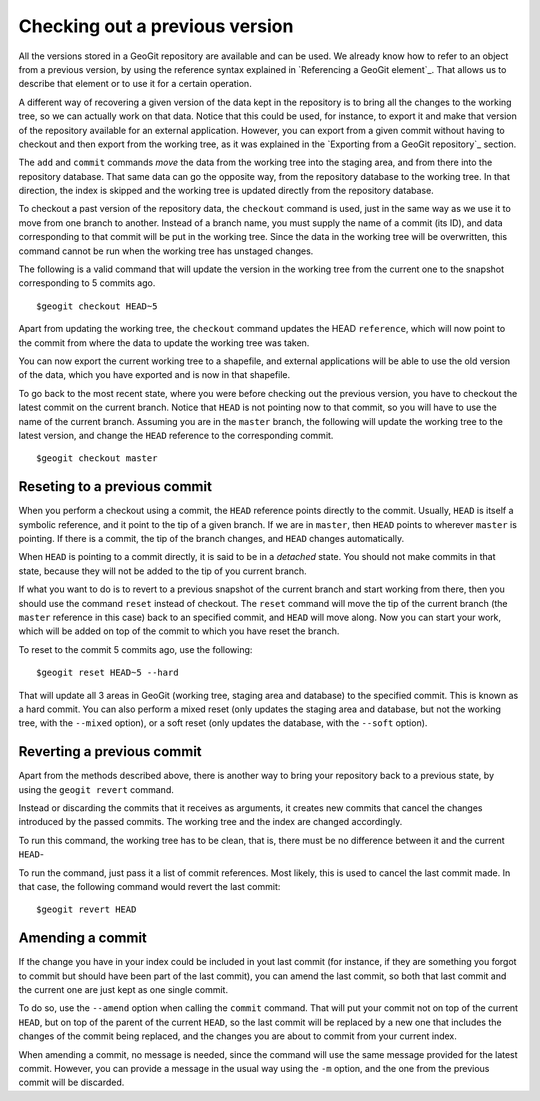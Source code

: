 Checking out a previous version
=================================

All the versions stored in a GeoGit repository are available and can be used. We already know how to refer to an object from a previous version, by using the reference syntax explained in `Referencing a GeoGit element`_. That allows us to describe that element or to use it for a certain operation.

A different way of recovering a given version of the data kept in the repository is to bring all the changes to the working tree, so we can actually work on that data. Notice that this could be used, for instance, to export it and make that version of the repository available for an external application. However, you can export from a given commit without having to checkout and then export from the working tree, as it was explained in the `Exporting from a GeoGit repository`_ section.

The ``add`` and ``commit`` commands *move* the data from the working tree into the staging area, and from there into the repository database. That same data can go the opposite way, from the repository database to the working tree. In that direction, the index is skipped and the working tree is updated directly from the repository database.

To checkout a past version of the repository data, the ``checkout`` command is used, just in the same way as we use it to move from one branch to another. Instead of a branch name, you must supply the name of a commit (its ID), and data corresponding to that commit will be put in the working tree. Since the data in the working tree will be overwritten, this command cannot be run when the working tree has unstaged changes.

The following is a valid command that will update the version in the working tree from the current one to the snapshot corresponding to 5 commits ago.

::

	$geogit checkout HEAD~5


Apart from updating the working tree, the ``checkout`` command updates the HEAD ``reference``, which will now point to the commit from where the data to update the working tree was taken. 

You can now export the current working tree to a shapefile, and external applications will be able to use the old version of the data, which you have exported and is now in that shapefile.

To go back to the most recent state, where you were before checking out the previous version,  you have to checkout the latest commit on the current branch. Notice that ``HEAD`` is not pointing now to that commit, so you will have to use the name of the current branch. Assuming you are in the ``master`` branch, the following will update the working tree to the latest version, and change the ``HEAD`` reference to the corresponding commit.

::

	$geogit checkout master

Reseting to a previous commit
------------------------------

When you perform a checkout using a commit, the ``HEAD`` reference points directly to the commit. Usually, ``HEAD`` is itself a symbolic reference, and it point to the tip of a given branch. If we are in ``master``, then ``HEAD`` points to wherever ``master`` is pointing. If there is a commit, the tip of the branch changes, and ``HEAD`` changes automatically.

When ``HEAD`` is pointing to a commit directly, it is said to be in a *detached* state. You should not make commits in that state, because they will not be added to the tip of you current branch.

If what you want to do is to revert to a previous snapshot of the current branch and start working from there, then you should use the command ``reset`` instead of checkout. The ``reset`` command will move the tip of the current branch (the ``master`` reference in this case) back to an specified commit, and ``HEAD`` will move along. Now you can start your work, which will be added on top of the commit to which you have reset the branch.

To reset to the commit 5 commits ago, use the following:

::

	$geogit reset HEAD~5 --hard

That will update all 3 areas in GeoGit (working tree, staging area and database) to the specified commit. This is known as a hard commit. You can also perform a mixed reset (only updates the staging area and database, but not the working tree, with the ``--mixed`` option), or a soft reset (only updates the database, with the ``--soft`` option).


Reverting a previous commit
---------------------------

Apart from the methods described above, there is another way to bring your repository back to a previous state, by using the ``geogit revert`` command.

Instead or discarding the commits that it receives as arguments, it creates new commits that cancel the changes introduced by the passed commits. The working tree and the index are changed accordingly. 

To run this command, the working tree has to be clean, that is, there must be no difference between it and the current ``HEAD``-

To run the command, just pass it a list of commit references. Most likely, this is used to cancel the last commit made. In that case, the following command would revert the last commit:

::

	$geogit revert HEAD

Amending a commit
------------------

If the change you have in your index could be included in yout last commit (for instance, if they are something you forgot to commit but should have been part of the last commit), you can amend the last commit, so both that last commit and the current one are just kept as one single commit.

To do so, use the ``--amend`` option when calling the ``commit`` command. That will put your commit not on top of the current ``HEAD``, but on top of the parent of the current ``HEAD``, so the last commit will be replaced by a new one that includes the changes of the commit being replaced, and the changes you are about to commit from your current index.

When amending a commit, no message is needed, since the command will use the same message provided for the latest commit. However, you can provide a message in the usual way using the ``-m`` option, and the one from the previous commit will be discarded.

